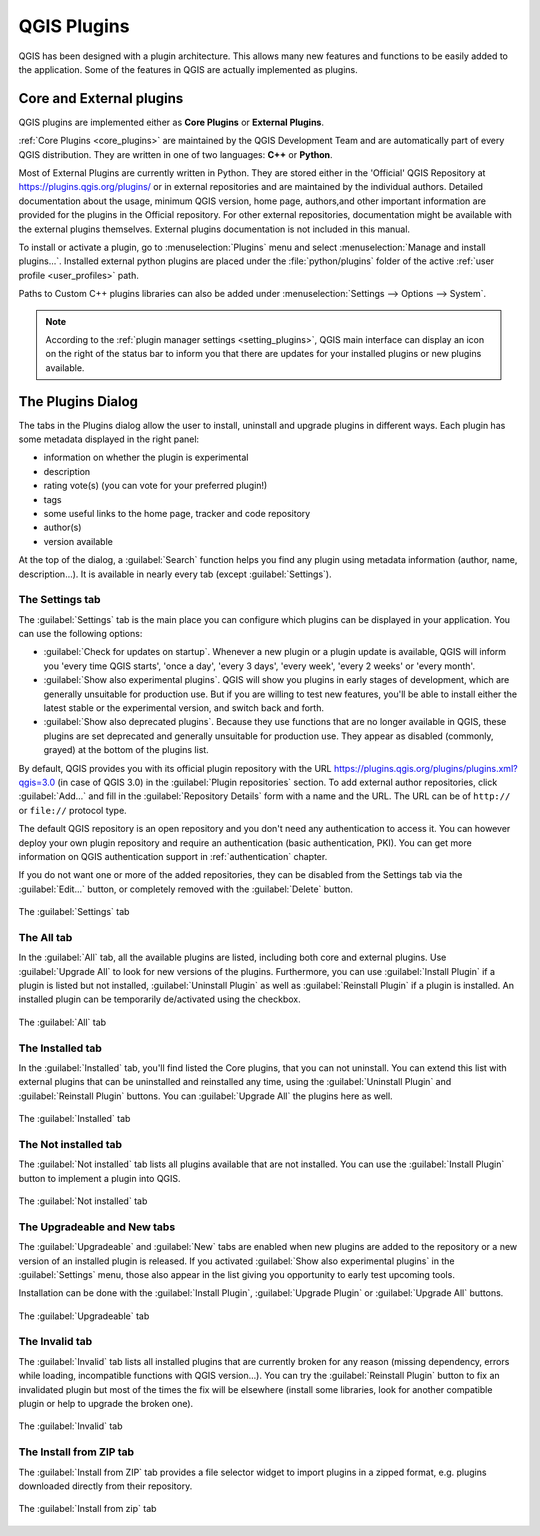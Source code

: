 .. index:: Plugins

.. _plugins:

*************
QGIS Plugins
*************

.. only:: html

   .. contents::
      :local:

QGIS has been designed with a plugin architecture. This allows many new
features and functions to be easily added to the application. Some of the
features in QGIS are actually implemented as plugins.

.. _core_and_external_plugins:

Core and External plugins
=========================

QGIS plugins are implemented either as **Core Plugins** or **External Plugins**.

:ref:`Core Plugins <core_plugins>` are maintained by the QGIS Development Team
and are automatically part of every QGIS distribution. They are written in one
of two languages: **C++** or **Python**.

Most of External Plugins are currently written in Python. They are stored either
in the 'Official' QGIS Repository at https://plugins.qgis.org/plugins/ or in
external repositories and are maintained by the individual authors. Detailed
documentation about the usage, minimum QGIS version, home page, authors,and
other important information are provided for the plugins in the Official
repository. For other external repositories, documentation might be available
with the external plugins themselves. External plugins documentation is not
included in this manual.

To install or activate a plugin, go to :menuselection:`Plugins` menu and select
|showPluginManager| :menuselection:`Manage and install plugins...`.
Installed external python plugins are placed under the :file:`python/plugins`
folder of the active :ref:`user profile <user_profiles>` path.

Paths to Custom C++ plugins libraries can also be added under
:menuselection:`Settings --> Options --> System`.

.. note::

 According to the :ref:`plugin manager settings <setting_plugins>`, QGIS main
 interface can display an icon on the right of the status bar to inform you
 that there are updates for your installed plugins or new plugins available.

.. index::
   single: Plugins; Plugin manager

.. _managing_plugins:

The Plugins Dialog
===================

The tabs in the Plugins dialog allow the user to install, uninstall and upgrade
plugins in different ways. Each plugin has some metadata displayed in the right
panel:

* information on whether the plugin is experimental
* description
* rating vote(s) (you can vote for your preferred plugin!)
* tags
* some useful links to the home page, tracker and code repository
* author(s)
* version available

At the top of the dialog, a :guilabel:`Search` function helps you find any
plugin using metadata information (author, name, description...). It is
available in nearly every tab (except |transformSettings| :guilabel:`Settings`).

.. _setting_plugins:

The Settings tab
----------------

The |transformSettings| :guilabel:`Settings` tab is the main place you can
configure which plugins can be displayed in your application.
You can use the following options:

* |checkbox| :guilabel:`Check for updates on startup`. Whenever a new plugin or
  a plugin update is available, QGIS will inform you 'every time QGIS starts',
  'once a day', 'every 3 days', 'every week', 'every 2 weeks' or 'every month'.
* |checkbox| :guilabel:`Show also experimental plugins`. QGIS will show you
  plugins in early stages of development, which are generally unsuitable for
  production use. But if you are willing to test new features, you'll be able
  to install either the latest stable or the experimental version, and switch
  back and forth.
* |checkbox| :guilabel:`Show also deprecated plugins`. Because they use
  functions that are no longer available in QGIS, these plugins are set
  deprecated and generally unsuitable for production use. They appear as
  disabled (commonly, grayed) at the bottom of the plugins list.

By default, QGIS provides you with its official plugin repository with the URL
https://plugins.qgis.org/plugins/plugins.xml?qgis=3.0 (in case of QGIS 3.0)
in the :guilabel:`Plugin repositories` section. To add external author repositories,
click :guilabel:`Add...` and fill in the :guilabel:`Repository Details` form with a
name and the URL. The URL can be of ``http://`` or ``file://`` protocol type.

The default QGIS repository is an open repository and you don't need any
authentication to access it. You can however deploy your own plugin repository
and require an authentication (basic authentication, PKI). You can get more
information on QGIS authentication support in :ref:`authentication` chapter.

If you do not want one or more of the added repositories, they can be disabled
from the Settings tab via the :guilabel:`Edit...` button, or completely removed with
the :guilabel:`Delete` button.

.. _figure_plugins_settings:

.. figure:: img/plugins_settings.png
   :align: center

   The |transformSettings| :guilabel:`Settings` tab

The All tab
-----------

In the |showPluginManager| :guilabel:`All` tab,
all the available plugins are listed, including both core and external
plugins. Use :guilabel:`Upgrade All` to look for new versions of the plugins.
Furthermore, you can use :guilabel:`Install Plugin` if a plugin is listed but not
installed, :guilabel:`Uninstall Plugin` as well as :guilabel:`Reinstall Plugin` if a plugin
is installed. An installed plugin can be temporarily de/activated using the
checkbox.

.. _figure_plugins_all:

.. figure:: img/plugins_all.png
   :align: center

   The |showPluginManager| :guilabel:`All` tab


The Installed tab
-----------------

In the |pluginInstalled| :guilabel:`Installed` tab, you'll find listed the Core
plugins, that you can not uninstall. You can extend this list with external
plugins that can be uninstalled and reinstalled any time, using the
:guilabel:`Uninstall Plugin` and :guilabel:`Reinstall Plugin` buttons.
You can :guilabel:`Upgrade All` the plugins here as well.

.. _figure_plugins_installed:

.. figure:: img/plugins_installed.png
   :align: center

   The |pluginInstalled| :guilabel:`Installed` tab

The Not installed tab
---------------------

The |plugin| :guilabel:`Not installed` tab lists all plugins available that
are not installed.
You can use the :guilabel:`Install Plugin` button to implement a plugin into QGIS.

.. _figure_plugins_not_installed:

.. figure:: img/plugins_not_installed.png
   :align: center

   The |plugin| :guilabel:`Not installed` tab

The Upgradeable and New tabs
----------------------------

The |plugin-upgrade| :guilabel:`Upgradeable` and |plugin-new| :guilabel:`New` tabs
are enabled when new plugins are added to the repository or a new
version of an installed plugin is released.
If you activated |checkbox| :guilabel:`Show also experimental plugins` in the
|transformSettings| :guilabel:`Settings` menu, those also appear in the list
giving you opportunity to early test upcoming tools.

Installation can be done with the :guilabel:`Install Plugin`, :guilabel:`Upgrade
Plugin` or :guilabel:`Upgrade All` buttons.

.. _figure_plugins_upgradeable:

.. figure:: img/plugins_upgradeable.png
   :align: center

   The |plugin-upgrade| :guilabel:`Upgradeable` tab

The Invalid tab
---------------

The |pluginInvalid| :guilabel:`Invalid` tab lists all installed plugins that are
currently broken for any reason (missing dependency, errors while loading,
incompatible functions with QGIS version...). 
You can try the :guilabel:`Reinstall Plugin` button to fix an invalidated plugin but
most of the times the fix will be elsewhere (install some libraries, look for
another compatible plugin or help to upgrade the broken one).

.. _figure_plugins_invalid:

.. figure:: img/plugins_invalid.png
   :align: center

   The |pluginInvalid| :guilabel:`Invalid` tab

The Install from ZIP tab
------------------------

The |installPluginFromZip| :guilabel:`Install from ZIP` tab provides a file
selector widget to import plugins in a zipped format, e.g. plugins downloaded
directly from their repository. 

.. _figure_plugins_install_zip:

.. figure:: img/plugins_install_zip.png
   :align: center

   The |installPluginFromZip| :guilabel:`Install from zip` tab

.. Substitutions definitions - AVOID EDITING PAST THIS LINE
   This will be automatically updated by the find_set_subst.py script.
   If you need to create a new substitution manually,
   please add it also to the substitutions.txt file in the
   source folder.

.. |checkbox| image:: /static/common/checkbox.png
   :width: 1.3em
.. |installPluginFromZip| image:: /static/common/mActionInstallPluginFromZip.png
   :width: 1.5em
.. |plugin| image:: /static/common/plugin.png
   :width: 1.5em
.. |plugin-new| image:: /static/common/plugin-new.png
   :width: 1.5em
.. |plugin-upgrade| image:: /static/common/plugin-upgrade.png
   :width: 1.5em
.. |pluginInstalled| image:: /static/common/plugin-installed.png
   :width: 1.5em
.. |pluginInvalid| image:: /static/common/plugin-incompatible.png
   :width: 1.5em
.. |showPluginManager| image:: /static/common/mActionShowPluginManager.png
   :width: 1.5em
.. |transformSettings| image:: /static/common/mActionTransformSettings.png
   :width: 1.5em
